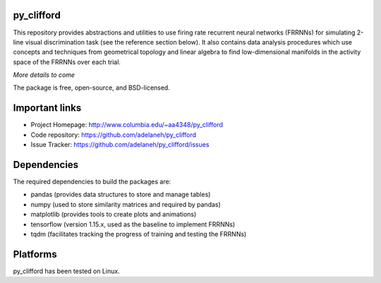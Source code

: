 .. image:: https://travis-ci.org/adelaneh/py_clifford.svg?branch=master
  :target: https://travis-ci.org/adelaneh/py_clifford

.. image:: https://ci.appveyor.com/api/projects/status/88ki1hfa9sr7tr3g?svg=true
  :target: https://ci.appveyor.com/project/adelaneh/py-clifford

.. image:: https://coveralls.io/repos/github/adelaneh/py_clifford/badge.svg
  :target: https://coveralls.io/github/adelaneh/py_clifford


py_clifford
=================

This repository provides abstractions and utilities to use firing rate recurrent 
neural networks (FRRNNs) for simulating 2-line visual discrimination task (see 
the reference section below). It also contains data analysis procedures which 
use concepts and techniques from geometrical topology and linear algebra to 
find low-dimensional manifolds in the activity space of the FRRNNs over each trial.

.. image:: https://github.com/adelaneh/py_clifford/blob/master/docs/images/clifford_mov.gif

*More details to come*

The package is free, open-source, and BSD-licensed.

Important links
===============

* Project Homepage: http://www.columbia.edu/~aa4348/py_clifford
* Code repository: https://github.com/adelaneh/py_clifford
* Issue Tracker: https://github.com/adelaneh/py_clifford/issues

Dependencies
============

The required dependencies to build the packages are:

* pandas (provides data structures to store and manage tables)
* numpy (used to store similarity matrices and required by pandas)
* matplotlib (provides tools to create plots and animations)
* tensorflow (version 1.15.x, used as the baseline to implement FRRNNs)
* tqdm (facilitates tracking the progress of training and testing the FRRNNs)

Platforms
=========

py_clifford has been tested on Linux.
